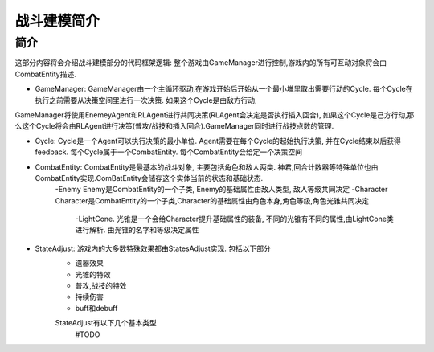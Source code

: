 战斗建模简介
============

简介
---------
这部分内容将会介绍战斗建模部分的代码框架逻辑:
整个游戏由GameManager进行控制,游戏内的所有可互动对象将会由CombatEntity描述.


- GameManager: GameManager由一个主循环驱动,在游戏开始后开始从一个最小堆里取出需要行动的Cycle. 每个Cycle在执行之前需要从决策空间里进行一次决策. 如果这个Cycle是由敌方行动,
GameManager将使用EnemeyAgent和RLAgent进行共同决策(RLAgent会决定是否执行插入回合), 如果这个Cycle是己方行动,那么这个Cycle将会由RLAgent进行决策(普攻/战技和插入回合).GameManager同时进行战技点数的管理.

- Cycle: Cycle是一个Agent可以执行决策的最小单位. Agent需要在每个Cycle的起始执行决策, 并在Cycle结束以后获得feedback. 每个Cycle属于一个CombatEntity. 每个CombatEntity会给定一个决策空间

- CombatEntity: CombatEntity是最基本的战斗对象, 主要包括角色和敌人两类. 神君,回合计数器等特殊单位也由CombatEntity实现.ComBatEntity会储存这个实体当前的状态和基础状态.
    -Enemy Enemy是CombatEntity的一个子类, Enemy的基础属性由敌人类型, 敌人等级共同决定
    -Character Character是CombatEntity的一个子类,Character的基础属性由角色本身,角色等级,角色光锥共同决定
        -LightCone. 光锥是一个会给Character提升基础属性的装备, 不同的光锥有不同的属性,由LightCone类进行解析. 由光锥的名字和等级决定属性

- StateAdjust: 游戏内的大多数特殊效果都由StatesAdjust实现. 包括以下部分
    - 遗器效果
    - 光锥的特效
    - 普攻,战技的特效
    - 持续伤害
    - buff和debuff
    StateAdjust有以下几个基本类型
        #TODO



